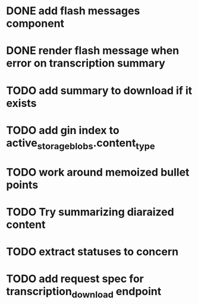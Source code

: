 * DONE add flash messages component
  CLOSED: [2024-01-02 Tue 20:41]
* DONE render flash message when error on transcription summary
  CLOSED: [2024-01-02 Tue 20:41]
* TODO add summary to download if it exists
* TODO add gin index to active_storage_blobs.content_type
* TODO work around memoized bullet points
* TODO Try summarizing diaraized content
* TODO extract statuses to concern
* TODO add request spec for transcription_download endpoint
